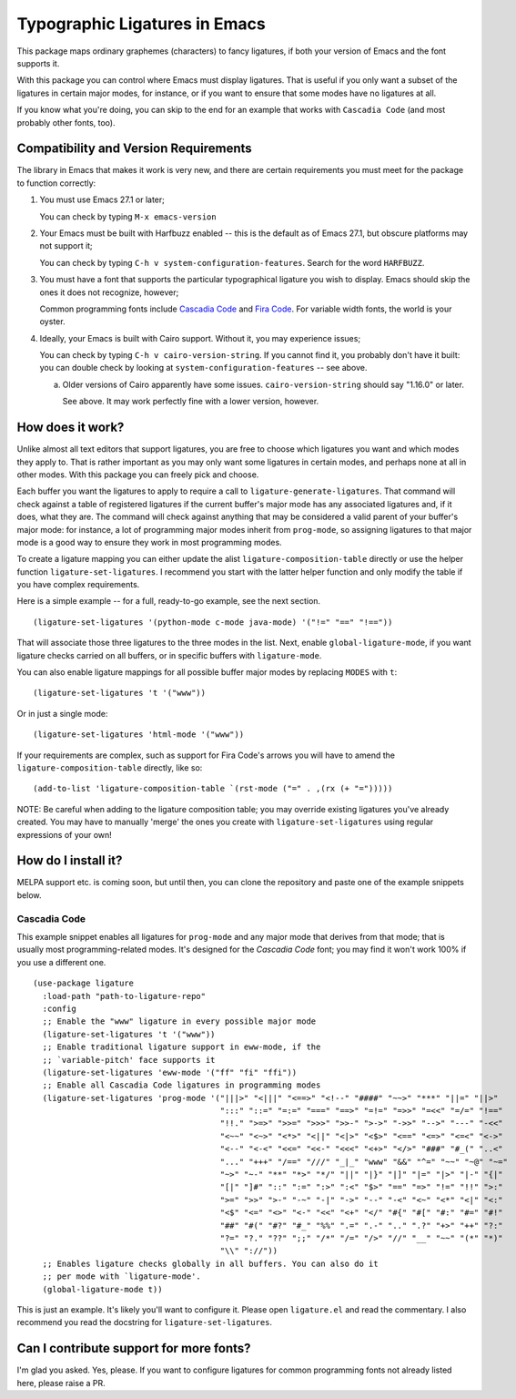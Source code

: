 ================================
 Typographic Ligatures in Emacs
================================


.. image:: cascadia-code-full.svg 

This package maps ordinary graphemes (characters) to fancy ligatures,
if both your version of Emacs and the font supports it.

With this package you can control where Emacs must display ligatures.
That is useful if you only want a subset of the ligatures in certain
major modes, for instance, or if you want to ensure that some modes
have no ligatures at all.

If you know what you're doing, you can skip to the end for an example
that works with ``Cascadia Code`` (and most probably other fonts, too).

Compatibility and Version Requirements
======================================

The library in Emacs that makes it work is very new, and there are
certain requirements you must meet for the package to function
correctly:

1. You must use Emacs 27.1 or later;

   You can check by typing ``M-x emacs-version``

2. Your Emacs must be built with Harfbuzz enabled -- this is the default as of Emacs 27.1, but obscure platforms may not support it;

   You can check by typing ``C-h v system-configuration-features``. Search for the word ``HARFBUZZ``.

3. You must have a font that supports the particular typographical ligature you wish to display. Emacs should skip the ones it does not recognize, however;

   Common programming fonts include `Cascadia Code
   <https://github.com/microsoft/cascadia-code>`__ and `Fira Code
   <https://github.com/tonsky/FiraCode>`__. For variable width fonts,
   the world is your oyster.

4. Ideally, your Emacs is built with Cairo support. Without it, you may experience issues;

   You can check by typing ``C-h v cairo-version-string``. If you cannot
   find it, you probably don't have it built: you can double check by
   looking at ``system-configuration-features`` -- see above.

   a. Older versions of Cairo apparently have some issues.
      ``cairo-version-string`` should say "1.16.0" or later.

      See above. It may work perfectly fine with a lower version, however.


How does it work?
=================

Unlike almost all text editors that support ligatures, you are free to choose which ligatures you want and which modes they apply to. That is rather important as you may only want some ligatures in certain modes, and perhaps none at all in other modes. With this package you can freely pick and choose.

Each buffer you want the ligatures to apply to require a call to ``ligature-generate-ligatures``. That command will check against a table of registered ligatures if the current buffer's major mode has any associated ligatures and, if it does, what they are. The command will check against anything that may be considered a valid parent of your buffer's major mode: for instance, a lot of programming major modes inherit from ``prog-mode``, so assigning ligatures to that major mode is a good way to ensure they work in most programming modes.

To create a ligature mapping you can either update the alist ``ligature-composition-table`` directly or use the helper function ``ligature-set-ligatures``. I recommend you start with the latter helper function and only modify the table if you have complex requirements.

Here is a simple example -- for a full, ready-to-go example, see the next section.

::

  (ligature-set-ligatures '(python-mode c-mode java-mode) '("!=" "==" "!=="))

That will associate those three ligatures to the three modes in the list. Next, enable ``global-ligature-mode``, if you want ligature checks carried on all buffers, or in specific buffers with ``ligature-mode``.

You can also enable ligature mappings for all possible buffer major modes by replacing ``MODES`` with ``t``::

  (ligature-set-ligatures 't '("www"))

Or in just a single mode::

  (ligature-set-ligatures 'html-mode '("www"))

If your requirements are complex, such as support for Fira Code's arrows you will have to amend the ``ligature-composition-table`` directly, like so::

  (add-to-list 'ligature-composition-table `(rst-mode ("=" . ,(rx (+ "=")))))

NOTE: Be careful when adding to the ligature composition table; you may override existing ligatures you've already created. You may have to manually 'merge' the ones you create with ``ligature-set-ligatures`` using regular expressions of your own!


How do I install it?
====================

MELPA support etc. is coming soon, but until then, you can clone the repository and paste one of the example snippets below.

Cascadia Code
-------------

This example snippet enables all ligatures for ``prog-mode`` and any
major mode that derives from that mode; that is usually most
programming-related modes. It's designed for the *Cascadia Code* font;
you may find it won't work 100% if you use a different one.

::

  (use-package ligature
    :load-path "path-to-ligature-repo"
    :config
    ;; Enable the "www" ligature in every possible major mode
    (ligature-set-ligatures 't '("www"))
    ;; Enable traditional ligature support in eww-mode, if the
    ;; `variable-pitch' face supports it
    (ligature-set-ligatures 'eww-mode '("ff" "fi" "ffi"))
    ;; Enable all Cascadia Code ligatures in programming modes
    (ligature-set-ligatures 'prog-mode '("|||>" "<|||" "<==>" "<!--" "####" "~~>" "***" "||=" "||>"
                                         ":::" "::=" "=:=" "===" "==>" "=!=" "=>>" "=<<" "=/=" "!=="
                                         "!!." ">=>" ">>=" ">>>" ">>-" ">->" "->>" "-->" "---" "-<<"
                                         "<~~" "<~>" "<*>" "<||" "<|>" "<$>" "<==" "<=>" "<=<" "<->"
                                         "<--" "<-<" "<<=" "<<-" "<<<" "<+>" "</>" "###" "#_(" "..<"
                                         "..." "+++" "/==" "///" "_|_" "www" "&&" "^=" "~~" "~@" "~="
                                         "~>" "~-" "**" "*>" "*/" "||" "|}" "|]" "|=" "|>" "|-" "{|"
                                         "[|" "]#" "::" ":=" ":>" ":<" "$>" "==" "=>" "!=" "!!" ">:"
                                         ">=" ">>" ">-" "-~" "-|" "->" "--" "-<" "<~" "<*" "<|" "<:"
                                         "<$" "<=" "<>" "<-" "<<" "<+" "</" "#{" "#[" "#:" "#=" "#!"
                                         "##" "#(" "#?" "#_" "%%" ".=" ".-" ".." ".?" "+>" "++" "?:"
                                         "?=" "?." "??" ";;" "/*" "/=" "/>" "//" "__" "~~" "(*" "*)"
                                         "\\" "://"))
    ;; Enables ligature checks globally in all buffers. You can also do it
    ;; per mode with `ligature-mode'.
    (global-ligature-mode t))

This is just an example. It's likely you'll want to configure it.
Please open ``ligature.el`` and read the commentary. I also recommend
you read the docstring for ``ligature-set-ligatures``.

Can I contribute support for more fonts?
========================================

I'm glad you asked. Yes, please. If you want to configure ligatures
for common programming fonts not already listed here, please raise a
PR.
